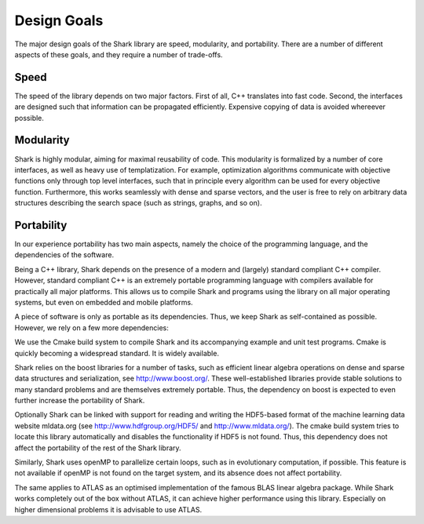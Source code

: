 
Design Goals
============

The major design goals of the Shark library are speed, modularity, and
portability. There are a number of different aspects of these goals, and
they require a number of trade-offs.


Speed
-----

The speed of the library depends on two major factors. First of all, C++
translates into fast code. Second, the interfaces are designed such that
information can be propagated efficiently. Expensive copying of data is
avoided whereever possible.


Modularity
----------

Shark is highly modular, aiming for maximal reusability of code. This
modularity is formalized by a number of core interfaces, as well as
heavy use of templatization. For example, optimization algorithms
communicate with objective functions only through top level interfaces,
such that in principle every algorithm can be used for every objective
function. Furthermore, this works seamlessly with dense and sparse
vectors, and the user is free to rely on arbitrary data structures
describing the search space (such as strings, graphs, and so on).


Portability
-----------

In our experience portability has two main aspects, namely the choice of
the programming language, and the dependencies of the software.

Being a C++ library, Shark depends on the presence of a modern and
(largely) standard compliant C++ compiler. However, standard compliant
C++ is an extremely portable programming language with compilers
available for practically all major platforms. This allows us to compile
Shark and programs using the library on all major operating systems, but
even on embedded and mobile platforms.

A piece of software is only as portable as its dependencies. Thus, we
keep Shark as self-contained as possible. However, we rely on a few
more dependencies:

We use the Cmake build system to compile Shark and its accompanying
example and unit test programs. Cmake is quickly becoming a widespread
standard. It is widely available.

Shark relies on the boost libraries for a number of tasks, such as
efficient linear algebra operations on dense and sparse data structures
and serialization, see http://www.boost.org/.
These well-established libraries provide stable solutions to many
standard problems and are themselves extremely portable. Thus, the
dependency on boost is expected to even further increase the portability
of Shark.

Optionally Shark can be linked with support for reading and writing the
HDF5-based format of the machine learning data website mldata.org
(see http://www.hdfgroup.org/HDF5/ and http://www.mldata.org/).
The cmake build system tries to locate this library automatically and
disables the functionality if HDF5 is not found. Thus, this dependency
does not affect the portability of the rest of the Shark library.

Similarly, Shark uses openMP to parallelize certain loops, such as in
evolutionary computation, if possible. This feature is not available if
openMP is not found on the target system, and its absence does not
affect portability.

The same applies to ATLAS as an optimised implementation of the famous BLAS linear
algebra package. While Shark works completely out of the box without ATLAS, it
can achieve higher performance using this library. Especially on higher dimensional
problems it is advisable to use ATLAS.
